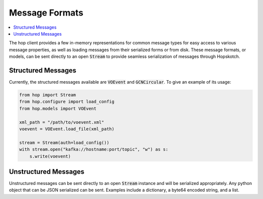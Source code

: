 ================
Message Formats
================

.. contents::
   :local:

The hop client provides a few in-memory representations for common
message types for easy access to various message properties, as well
as loading messages from their serialized forms or from disk. These
message formats, or models, can be sent directly to an open :code:`Stream`
to provide seamless serialization of messages through Hopskotch.

Structured Messages
--------------------

Currently, the structured messages available are :code:`VOEvent` and
:code:`GCNCircular`. To give an example of its usage:


.. code:: python

    from hop import Stream
    from hop.configure import load_config
    from hop.models import VOEvent

    xml_path = "/path/to/voevent.xml"
    voevent = VOEvent.load_file(xml_path)

    stream = Stream(auth=load_config())
    with stream.open("kafka://hostname:port/topic", "w") as s:
        s.write(voevent)


Unstructured Messages
-----------------------

Unstructured messages can be sent directly to an open :code:`Stream` instance
and will be serialized appropriately. Any python object that can be JSON
serialized can be sent. Examples include a dictionary, a byte64 encoded
string, and a list.
